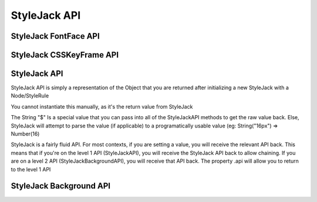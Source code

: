StyleJack API
=============

.. js:class:: StyleJack(context)

   :param HTMLElement/String context:
        Either a HTMLElement or a string containing a style rule (ex. "div.class" or HTMLDivElement)
        StyleJack also supports @font-face rules and @keyframes.
        These return their own APIs instead of StyleJack API.

       :returns: :js:class:`StyleJackAPI` or :js:class:`StyleJackFontFaceAPI` or :js:class:`StyleJackCSSKeyFrameAPI`

StyleJack FontFace API
^^^^^^^^^^^^^^^^^^^^^^

.. js:class::StyleJackFontFaceAPI

    The FontFace API will always return the API. It's not designed to be used as a getter, only for creating
    font-face rules entirely in JavaScript.  The rule will get initialized into the Stylesheet once both Family and Src
    are set.  You do not have to call any method to "commit" the rule into the Stylesheet.

.. js:function:: StyleJackFontFaceAPI.Family(_family)

    :param String _family:
        The name of the font family that you're registering. This can be any string, and provides the name
        that you access your font-face with (in a font-family in CSS or Font().Family() in StyleJack)

    :returns: :js:class:`StyleJackFontFaceAPI`

.. js:function:: StyleJackFontFaceAPI.Src(_src)

    :param String _src:
        The src of your font. This can be pre-formatted as url('') or the straight string.
        It doesn't check for http, so data URIs work as well.

    :returns: :js:class:`StyleJackFontFaceAPI`

.. js:function:: StyleJackFontFaceAPI.Stretch(_stretch)

    :param String _stretch:
        The stretch value that your font-face implements.

        **Permissible Values**: "normal","condensed","ultra-condensed","extra-condensed","semi-condensed","expanded","ultra-expanded","extra-expanded","semi-expanded"
    :throws `console.log`: Logs a message if you try to set an invalid value

    :returns: :js:class:`StyleJackFontFaceAPI`

.. js:function:: StyleJackFontFaceAPI.Style(_style)

    :param String _style:
        The font style that this font-face implements.

        **Permissible Values**: "normal","italic","oblique"

    :throws `console.log`: Logs a message if you try to set an invalid value
    :returns: :js:class:`StyleJackFontFaceAPI`

.. js:function:: StyleJackFontFaceAPI.UnicodeRange(_unicodeRange)

    :param String _unicodeRange:
        The unicode range that you want to use from the font file.
        This allows you to only import specific characters from a font into this custom font-family

    :throws `console.log`: Logs a message if you try to set an invalid value

    :returns: :js:class:`StyleJackFontFaceAPI`

.. js:function:: StyleJackFontFaceAPI.Weight(_weight)

    :param String/Number _weight:
        The font-weight for this font-family. This allows you to actually define what the weight of this @font-face is

        **Permissible values**: "normal", "bold", "lighter", "bolder", 100, 200, 300, 400, 500, 600, 700, 800, 900

    :throws `console.log`: Logs a message if you try to set an invalid value

    :returns: :js:class:`StyleJackFontFaceAPI`



StyleJack CSSKeyFrame API
^^^^^^^^^^^^^^^^^^^^^^^^^

.. js:class::StyleJackCSSKeyFrameAPI

.. js:function:: StyleJackCSSKeyFrameAPI.Index(_index)

    This is for inserting a new Keyframe at the given index. This returns the Stylejack
    representing the given index. Indexes should be 0-100 as they're percentages along the animations duration.

    :param Number _index:
            The percentage (0-100) of the animation where you want
            to create a new keyframe

        :returns: :js:class:`StyleJackAPI`


.. js:function:: StyleJackCSSKeyFrameAPI.Delete()

    Deletes the Keyframe rule entirely.

    :returns: `Boolean` Represents success/failure of removing the given keyframe rule.

.. js:function:: StyleJackCSSKeyFrameAPI.Debug()

    :returns: `CSSKeyFramesRule` Returns the raw DOM CSSKeyFramesRule object for debugging

.. todo::

    StyleJack Method Implementation. These methods require implementation still.

        .. js:function:: StyleJackCSSKeyFrameAPI.Clear(_index)
        .. js:function:: StyleJackCSSKeyFrameAPI.Each()

    Event Methods as well do nothing (Events are never emitted)



StyleJack API
^^^^^^^^^^^^^

StyleJack API is simply a representation of the Object that you are returned after initializing
a new StyleJack with a Node/StyleRule

You cannot instantiate this manually, as it's the return value from StyleJack

The String "$" Is a special value that you can pass into all of the StyleJackAPI methods to get the raw value back. Else, StyleJack will
attempt to parse the value (if applicable) to a programatically usable value (eg: String("16px") => Number(16)

StyleJack is a fairly fluid API. For most contexts, if you are setting a value, you will receive the relevant API back.
This means that if you're on the level 1 API (StyleJackAPI), you will receive the StyleJack API back to allow chaining.
If you are on a level 2 API (StyleJackBackgroundAPI), you will receive that API back. The property .api will allow you
to return to the level 1 API

.. js:class:: StyleJackAPI


.. js:function:: StyleJackAPI.Delete()

   :returns:  :js:class:`StyleJackAPI`

.. js:function:: StyleJackAPI.GetStyleObj()

   :returns:  :js:class:`StyleJackAPI`

.. js:function:: StyleJackAPI.Appearance()

   :returns:  :js:class:`StyleJackAPI`

.. js:function:: StyleJackAPI.BackfaceVisibility()

   :returns:  :js:class:`StyleJackAPI`

.. js:function:: StyleJackAPI.Background()

   :returns: :js:class:`StyleJackBackgroundAPI`

.. js:function:: StyleJackAPI.Border()

   :returns:  :js:class:`StyleJackAPI`

.. js:function:: StyleJackAPI.Bottom()

   :returns:  :js:class:`StyleJackAPI`

.. js:function:: StyleJackAPI.Box()

   :returns:  :js:class:`StyleJackAPI`

.. js:function:: StyleJackAPI.CaptionSide()

   :returns:  :js:class:`StyleJackAPI`

.. js:function:: StyleJackAPI.Clip()

   :returns:  :js:class:`StyleJackAPI`

.. js:function:: StyleJackAPI.Color()

   :returns:  :js:class:`StyleJackAPI`

.. js:function:: StyleJackAPI.Content()

   :returns:  :js:class:`StyleJackAPI`

.. js:function:: StyleJackAPI.Cursor()

   :returns:  :js:class:`StyleJackAPI`

.. js:function:: StyleJackAPI.Direction()

   :returns:  :js:class:`StyleJackAPI`

.. js:function:: StyleJackAPI.Display()

   :returns:  :js:class:`StyleJackAPI`

.. js:function:: StyleJackAPI.EmptyCells()

   :returns:  :js:class:`StyleJackAPI`

.. js:function:: StyleJackAPI.Float()

   :returns:  :js:class:`StyleJackAPI`

.. js:function:: StyleJackAPI.Font()

   :returns:  :js:class:`StyleJackAPI`

.. js:function:: StyleJackAPI.Height()

   :returns:  :js:class:`StyleJackAPI`

.. js:function:: StyleJackAPI.Left()

   :returns:  :js:class:`StyleJackAPI`

.. js:function:: StyleJackAPI.LetterSpacing()

   :returns:  :js:class:`StyleJackAPI`

.. js:function:: StyleJackAPI.LineHeight()

   :returns:  :js:class:`StyleJackAPI`

.. js:function:: StyleJackAPI.Margin()

   :returns:  :js:class:`StyleJackAPI`

.. js:function:: StyleJackAPI.MinHeight()

   :returns:  :js:class:`StyleJackAPI`

.. js:function:: StyleJackAPI.MinWidth()

   :returns:  :js:class:`StyleJackAPI`

.. js:function:: StyleJackAPI.MaxHeight()

   :returns:  :js:class:`StyleJackAPI`

.. js:function:: StyleJackAPI.MaxWidth()

   :returns:  :js:class:`StyleJackAPI`

.. js:function:: StyleJackAPI.Opacity()

   :returns:  :js:class:`StyleJackAPI`

.. js:function:: StyleJackAPI.Outline()

   :returns:  :js:class:`StyleJackAPI`

.. js:function:: StyleJackAPI.Overflow()

   :returns:  :js:class:`StyleJackAPI`

.. js:function:: StyleJackAPI.Padding()

   :returns:  :js:class:`StyleJackAPI`

.. js:function:: StyleJackAPI.Position()

   :returns:  :js:class:`StyleJackAPI`

.. js:function:: StyleJackAPI.Resize()

   :returns:  :js:class:`StyleJackAPI`

.. js:function:: StyleJackAPI.Right()

   :returns:  :js:class:`StyleJackAPI`

.. js:function:: StyleJackAPI.TableLayout()

   :returns:  :js:class:`StyleJackAPI`

.. js:function:: StyleJackAPI.Text()

   :returns:  :js:class:`StyleJackAPI`

.. js:function:: StyleJackAPI.Top()

   :returns:  :js:class:`StyleJackAPI`

.. js:function:: StyleJackAPI.Transform()

   :returns:  :js:class:`StyleJackAPI`

.. js:function:: StyleJackAPI.Transition()

   :returns:  :js:class:`StyleJackAPI`

.. js:function:: StyleJackAPI.VerticalAlign()

   :returns:  :js:class:`StyleJackAPI`

.. js:function:: StyleJackAPI.Visibility()

   :returns:  :js:class:`StyleJackAPI`

.. js:function:: StyleJackAPI.Width(width)

   :param mixed width: Width Value

        Used for

       :returns:  :js:class:`StyleJackAPI` Or Number

.. js:function:: StyleJackAPI.WhiteSpace()

   :returns:  :js:class:`StyleJackAPI`

.. js:function:: StyleJackAPI.WordSpacing()

   :returns:  :js:class:`StyleJackAPI`

.. js:function:: StyleJackAPI.WordBreak()

   :returns:  :js:class:`StyleJackAPI`

.. js:function:: StyleJackAPI.WordWrap()

   :returns:  :js:class:`StyleJackAPI`

.. js:function:: StyleJackAPI.ZIndex()

   :returns:  :js:class:`StyleJackAPI`

StyleJack Background API
^^^^^^^^^^^^^^^^^^^^^^^^

.. js:class:: StyleJackBackgroundAPI

.. js:function:: StyleJackBackgroundAPI.Set()

    :returns: Object

.. js:function:: StyleJackBackgroundAPI.Get()

    :returns: :js:class:`StyleJackBackgroundAPI`

.. js:function:: StyleJackBackgroundAPI.Color()

    :returns: :js:class:`StyleJackBackgroundAPI`

.. js:function:: StyleJackBackgroundAPI.Attachment()

    :returns: :js:class:`StyleJackBackgroundAPI`

.. js:function:: StyleJackBackgroundAPI.Image()

    :returns: :js:class:`StyleJackBackgroundAPI`

.. js:function:: StyleJackBackgroundAPI.Position()

    :returns: :js:class:`StyleJackBackgroundAPI`

.. js:function:: StyleJackBackgroundAPI.Repeat()

    :returns: :js:class:`StyleJackBackgroundAPI`

.. js:function:: StyleJackBackgroundAPI.Clip()

    :returns: :js:class:`StyleJackBackgroundAPI`

.. js:function:: StyleJackBackgroundAPI.Origin()

    :returns: :js:class:`StyleJackBackgroundAPI`

.. js:function:: StyleJackBackgroundAPI.Size()

    :returns: :js:class:`StyleJackBackgroundAPI`

.. js:attribute:: StyleJackBackgroundAPI.api

    :returns: :js:class:`StyleJackAPI`

